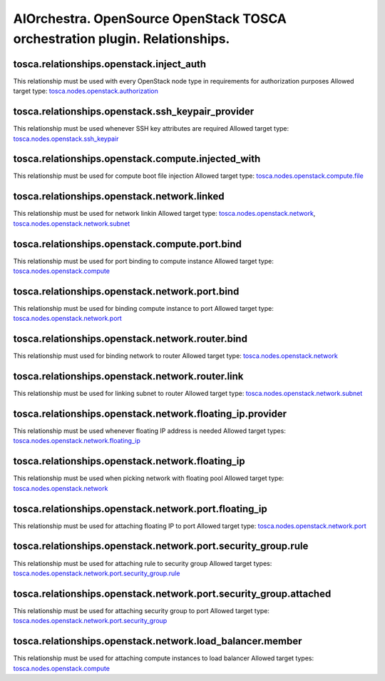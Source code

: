 AIOrchestra. OpenSource OpenStack TOSCA orchestration plugin. Relationships.
============================================================================


tosca.relationships.openstack.inject_auth
-----------------------------------------

This relationship must be used with every OpenStack node type in requirements for authorization purposes
Allowed target type: `tosca.nodes.openstack.authorization`_

tosca.relationships.openstack.ssh_keypair_provider
--------------------------------------------------

This relationship must be used whenever SSH key attributes are required
Allowed target type: `tosca.nodes.openstack.ssh_keypair`_

tosca.relationships.openstack.compute.injected_with
---------------------------------------------------

This relationship must be used for compute boot file injection
Allowed target type: `tosca.nodes.openstack.compute.file`_

tosca.relationships.openstack.network.linked
--------------------------------------------

This relationship must be used for network linkin
Allowed target type: `tosca.nodes.openstack.network`_, `tosca.nodes.openstack.network.subnet`_

tosca.relationships.openstack.compute.port.bind
-----------------------------------------------

This relationship must be used for port binding to compute instance
Allowed target type: `tosca.nodes.openstack.compute`_

tosca.relationships.openstack.network.port.bind
-----------------------------------------------

This relationship must be used for binding compute instance to port
Allowed target type: `tosca.nodes.openstack.network.port`_

tosca.relationships.openstack.network.router.bind
-------------------------------------------------

This relationship must used for binding network to router
Allowed target type: `tosca.nodes.openstack.network`_

tosca.relationships.openstack.network.router.link
-------------------------------------------------

This relationship must be used for linking subnet to router
Allowed target type: `tosca.nodes.openstack.network.subnet`_

tosca.relationships.openstack.network.floating_ip.provider
----------------------------------------------------------

This relationship must be used whenever floating IP address is needed
Allowed target types: `tosca.nodes.openstack.network.floating_ip`_

tosca.relationships.openstack.network.floating_ip
-------------------------------------------------

This relationship must be used when picking network with floating pool
Allowed target type: `tosca.nodes.openstack.network`_

tosca.relationships.openstack.network.port.floating_ip
------------------------------------------------------

This relationship must be used for attaching floating IP to port
Allowed target type: `tosca.nodes.openstack.network.port`_

tosca.relationships.openstack.network.port.security_group.rule
--------------------------------------------------------------

This relationship must be used for attaching rule to security group
Allowed target types: `tosca.nodes.openstack.network.port.security_group.rule`_

tosca.relationships.openstack.network.port.security_group.attached
------------------------------------------------------------------

This relationship must be used for attaching security group to port
Allowed target type: `tosca.nodes.openstack.network.port.security_group`_

tosca.relationships.openstack.network.load_balancer.member
----------------------------------------------------------

This relationship must be used for attaching compute instances to load balancer
Allowed target types: `tosca.nodes.openstack.compute`_


.. _tosca.nodes.openstack.authorization: https://github.com/aiorchestra/aiorchestra-openstack-plugin/blob/master/types.yaml#L9-L47
.. _tosca.nodes.openstack.ssh_keypair: https://github.com/aiorchestra/aiorchestra-openstack-plugin/blob/master/types.yaml#L53-L90
.. _tosca.nodes.openstack.compute: https://github.com/aiorchestra/aiorchestra-openstack-plugin/blob/master/types.yaml#L96-L180
.. _tosca.nodes.openstack.network: https://github.com/aiorchestra/aiorchestra-openstack-plugin/blob/master/types.yaml#L187-L235
.. _tosca.nodes.openstack.network.subnet: https://github.com/aiorchestra/aiorchestra-openstack-plugin/blob/master/types.yaml#L241-L357
.. _tosca.nodes.openstack.network.port: https://github.com/aiorchestra/aiorchestra-openstack-plugin/blob/master/types.yaml#L363-L449
.. _tosca.nodes.openstack.network.router: https://github.com/aiorchestra/aiorchestra-openstack-plugin/blob/master/types.yaml#L455-L504
.. _tosca.nodes.openstack.network.floating_ip: https://github.com/aiorchestra/aiorchestra-openstack-plugin/blob/master/types.yaml#L510-L549
.. _tosca.nodes.openstack.network.port.security_group: https://github.com/aiorchestra/aiorchestra-openstack-plugin/blob/master/types.yaml#L555-L576
.. _tosca.nodes.openstack.network.port.security_group.rule: https://github.com/aiorchestra/aiorchestra-openstack-plugin/blob/master/types.yaml#L578-L615
.. _tosca.nodes.openstack.network.load_balancer: https://github.com/aiorchestra/aiorchestra-openstack-plugin/blob/master/types.yaml#L621-L655
.. _tosca.nodes.openstack.compute.file: https://github.com/aiorchestra/aiorchestra-openstack-plugin/blob/master/types.yaml#L661-L674
